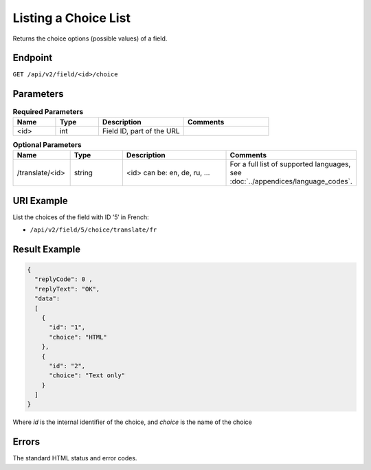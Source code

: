 Listing a Choice List
=====================

Returns the choice options (possible values) of a field.

Endpoint
--------

``GET /api/v2/field/<id>/choice``

Parameters
----------

.. list-table:: **Required Parameters**
   :header-rows: 1
   :widths: 20 20 40 40

   * - Name
     - Type
     - Description
     - Comments
   * - <id>
     - int
     - Field ID, part of the URL
     -

.. list-table:: **Optional Parameters**
   :header-rows: 1
   :widths: 20 20 40 40

   * - Name
     - Type
     - Description
     - Comments
   * - /translate/<id>
     - string
     - <id> can be: en, de, ru, …
     - For a full list of supported languages, see :doc:`../appendices/language_codes`.

URI Example
-----------

List the choices of the field with ID ’5′ in French:

* ``/api/v2/field/5/choice/translate/fr``

Result Example
--------------

.. code-block:: json

   {
     "replyCode": 0 ,
     "replyText": "OK",
     "data":
     [
       {
         "id": "1",
         "choice": "HTML"
       },
       {
         "id": "2",
         "choice": "Text only"
       }
     ]
   }

Where *id* is the internal identifier of the choice, and *choice* is the name of the choice

Errors
------

The standard HTML status and error codes.

